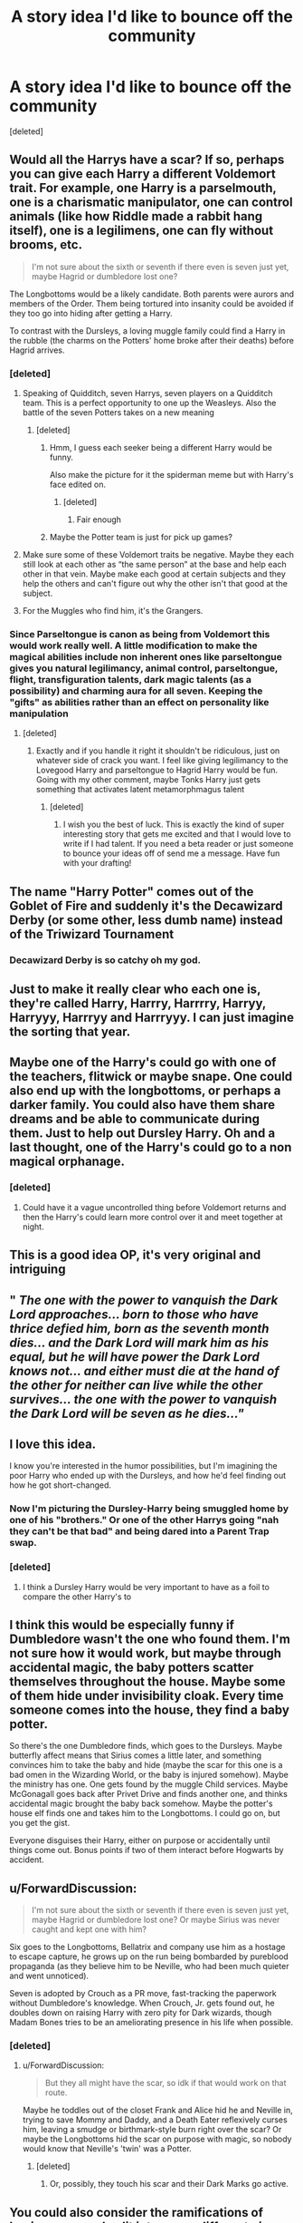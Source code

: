 #+TITLE: A story idea I'd like to bounce off the community

* A story idea I'd like to bounce off the community
:PROPERTIES:
:Score: 89
:DateUnix: 1562843106.0
:DateShort: 2019-Jul-11
:FlairText: Discussion
:END:
[deleted]


** Would all the Harrys have a scar? If so, perhaps you can give each Harry a different Voldemort trait. For example, one Harry is a parselmouth, one is a charismatic manipulator, one can control animals (like how Riddle made a rabbit hang itself), one is a legilimens, one can fly without brooms, etc.

#+begin_quote
  I'm not sure about the sixth or seventh if there even is seven just yet, maybe Hagrid or dumbledore lost one?
#+end_quote

The Longbottoms would be a likely candidate. Both parents were aurors and members of the Order. Them being tortured into insanity could be avoided if they too go into hiding after getting a Harry.

To contrast with the Dursleys, a loving muggle family could find a Harry in the rubble (the charms on the Potters' home broke after their deaths) before Hagrid arrives.
:PROPERTIES:
:Author: DudemanOfBorg
:Score: 46
:DateUnix: 1562853176.0
:DateShort: 2019-Jul-11
:END:

*** [deleted]
:PROPERTIES:
:Score: 23
:DateUnix: 1562858911.0
:DateShort: 2019-Jul-11
:END:

**** Speaking of Quidditch, seven Harrys, seven players on a Quidditch team. This is a perfect opportunity to one up the Weasleys. Also the battle of the seven Potters takes on a new meaning
:PROPERTIES:
:Author: machjacob51141
:Score: 33
:DateUnix: 1562862246.0
:DateShort: 2019-Jul-11
:END:

***** [deleted]
:PROPERTIES:
:Score: 15
:DateUnix: 1562863717.0
:DateShort: 2019-Jul-11
:END:

****** Hmm, I guess each seeker being a different Harry would be funny.

Also make the picture for it the spiderman meme but with Harry's face edited on.
:PROPERTIES:
:Author: machjacob51141
:Score: 19
:DateUnix: 1562867001.0
:DateShort: 2019-Jul-11
:END:

******* [deleted]
:PROPERTIES:
:Score: 10
:DateUnix: 1562871654.0
:DateShort: 2019-Jul-11
:END:

******** Fair enough
:PROPERTIES:
:Author: machjacob51141
:Score: 7
:DateUnix: 1562875471.0
:DateShort: 2019-Jul-12
:END:


****** Maybe the Potter team is just for pick up games?
:PROPERTIES:
:Author: Kingsonne
:Score: 8
:DateUnix: 1562885724.0
:DateShort: 2019-Jul-12
:END:


**** Make sure some of these Voldemort traits be negative. Maybe they each still look at each other as “the same person” at the base and help each other in that vein. Maybe make each good at certain subjects and they help the others and can't figure out why the other isn't that good at the subject.
:PROPERTIES:
:Author: Garanar
:Score: 10
:DateUnix: 1562877564.0
:DateShort: 2019-Jul-12
:END:


**** For the Muggles who find him, it's the Grangers.
:PROPERTIES:
:Author: Jahoan
:Score: 1
:DateUnix: 1564717129.0
:DateShort: 2019-Aug-02
:END:


*** Since Parseltongue is canon as being from Voldemort this would work really well. A little modification to make the magical abilities include non inherent ones like parseltongue gives you natural legilimancy, animal control, parseltongue, flight, transfiguration talents, dark magic talents (as a possibility) and charming aura for all seven. Keeping the "gifts" as abilities rather than an effect on personality like manipulation
:PROPERTIES:
:Author: Kingsonne
:Score: 5
:DateUnix: 1562885981.0
:DateShort: 2019-Jul-12
:END:

**** [deleted]
:PROPERTIES:
:Score: 4
:DateUnix: 1562886659.0
:DateShort: 2019-Jul-12
:END:

***** Exactly and if you handle it right it shouldn't be ridiculous, just on whatever side of crack you want. I feel like giving legilimancy to the Lovegood Harry and parseltongue to Hagrid Harry would be fun. Going with my other comment, maybe Tonks Harry just gets something that activates latent metamorphmagus talent
:PROPERTIES:
:Author: Kingsonne
:Score: 4
:DateUnix: 1562887898.0
:DateShort: 2019-Jul-12
:END:

****** [deleted]
:PROPERTIES:
:Score: 3
:DateUnix: 1562888653.0
:DateShort: 2019-Jul-12
:END:

******* I wish you the best of luck. This is exactly the kind of super interesting story that gets me excited and that I would love to write if I had talent. If you need a beta reader or just someone to bounce your ideas off of send me a message. Have fun with your drafting!
:PROPERTIES:
:Author: Kingsonne
:Score: 4
:DateUnix: 1562890010.0
:DateShort: 2019-Jul-12
:END:


** The name "Harry Potter" comes out of the Goblet of Fire and suddenly it's the Decawizard Derby (or some other, less dumb name) instead of the Triwizard Tournament
:PROPERTIES:
:Author: Zealousnessity
:Score: 43
:DateUnix: 1562860039.0
:DateShort: 2019-Jul-11
:END:

*** Decawizard Derby is so catchy oh my god.
:PROPERTIES:
:Author: JoesAlot
:Score: 24
:DateUnix: 1562887865.0
:DateShort: 2019-Jul-12
:END:


** Just to make it really clear who each one is, they're called Harry, Harrry, Harrrry, Harryy, Harryyy, Harrryy and Harrryyy. I can just imagine the sorting that year.
:PROPERTIES:
:Author: machjacob51141
:Score: 21
:DateUnix: 1562862461.0
:DateShort: 2019-Jul-11
:END:


** Maybe one of the Harry's could go with one of the teachers, flitwick or maybe snape. One could also end up with the longbottoms, or perhaps a darker family. You could also have them share dreams and be able to communicate during them. Just to help out Dursley Harry. Oh and a last thought, one of the Harry's could go to a non magical orphanage.
:PROPERTIES:
:Author: Daemon-Blackbrier
:Score: 16
:DateUnix: 1562852377.0
:DateShort: 2019-Jul-11
:END:

*** [deleted]
:PROPERTIES:
:Score: 15
:DateUnix: 1562852636.0
:DateShort: 2019-Jul-11
:END:

**** Could have it a vague uncontrolled thing before Voldemort returns and then the Harry's could learn more control over it and meet together at night.
:PROPERTIES:
:Author: Kingsonne
:Score: 7
:DateUnix: 1562887961.0
:DateShort: 2019-Jul-12
:END:


** This is a good idea OP, it's very original and intriguing
:PROPERTIES:
:Author: your-english-cousin
:Score: 13
:DateUnix: 1562848045.0
:DateShort: 2019-Jul-11
:END:


** " /The one with the power to vanquish the Dark Lord approaches... born to those who have thrice defied him, born as the seventh month dies... and the Dark Lord will mark him as his equal, but he will have power the Dark Lord knows not... and either must die at the hand of the other for neither can live while the other survives... the one with the power to vanquish the Dark Lord will be seven as he dies..."/
:PROPERTIES:
:Author: dratnon
:Score: 14
:DateUnix: 1562883533.0
:DateShort: 2019-Jul-12
:END:


** I love this idea.

I know you're interested in the humor possibilities, but I'm imagining the poor Harry who ended up with the Dursleys, and how he'd feel finding out how he got short-changed.
:PROPERTIES:
:Author: AevnNoram
:Score: 13
:DateUnix: 1562859042.0
:DateShort: 2019-Jul-11
:END:

*** Now I'm picturing the Dursley-Harry being smuggled home by one of his "brothers." Or one of the other Harrys going "nah they can't be that bad" and being dared into a Parent Trap swap.
:PROPERTIES:
:Author: paper0wl
:Score: 20
:DateUnix: 1562903869.0
:DateShort: 2019-Jul-12
:END:


*** [deleted]
:PROPERTIES:
:Score: 13
:DateUnix: 1562859527.0
:DateShort: 2019-Jul-11
:END:

**** I think a Dursley Harry would be very important to have as a foil to compare the other Harry's to
:PROPERTIES:
:Author: Kingsonne
:Score: 7
:DateUnix: 1562885073.0
:DateShort: 2019-Jul-12
:END:


** I think this would be especially funny if Dumbledore wasn't the one who found them. I'm not sure how it would work, but maybe through accidental magic, the baby potters scatter themselves throughout the house. Maybe some of them hide under invisibility cloak. Every time someone comes into the house, they find a baby potter.

So there's the one Dumbledore finds, which goes to the Dursleys. Maybe butterfly affect means that Sirius comes a little later, and something convinces him to take the baby and hide (maybe the scar for this one is a bad omen in the Wizarding World, or the baby is injured somehow). Maybe the ministry has one. One gets found by the muggle Child services. Maybe McGonagall goes back after Privet Drive and finds another one, and thinks accidental magic brought the baby back somehow. Maybe the potter's house elf finds one and takes him to the Longbottoms. I could go on, but you get the gist.

Everyone disguises their Harry, either on purpose or accidentally until things come out. Bonus points if two of them interact before Hogwarts by accident.
:PROPERTIES:
:Author: poondi
:Score: 12
:DateUnix: 1562887649.0
:DateShort: 2019-Jul-12
:END:


** u/ForwardDiscussion:
#+begin_quote
  I'm not sure about the sixth or seventh if there even is seven just yet, maybe Hagrid or dumbledore lost one? Or maybe Sirius was never caught and kept one with him?
#+end_quote

Six goes to the Longbottoms, Bellatrix and company use him as a hostage to escape capture, he grows up on the run being bombarded by pureblood propaganda (as they believe him to be Neville, who had been much quieter and went unnoticed).

Seven is adopted by Crouch as a PR move, fast-tracking the paperwork without Dumbledore's knowledge. When Crouch, Jr. gets found out, he doubles down on raising Harry with zero pity for Dark wizards, though Madam Bones tries to be an ameliorating presence in his life when possible.
:PROPERTIES:
:Author: ForwardDiscussion
:Score: 9
:DateUnix: 1562864587.0
:DateShort: 2019-Jul-11
:END:

*** [deleted]
:PROPERTIES:
:Score: 10
:DateUnix: 1562866145.0
:DateShort: 2019-Jul-11
:END:

**** u/ForwardDiscussion:
#+begin_quote
  But they all might have the scar, so idk if that would work on that route.
#+end_quote

Maybe he toddles out of the closet Frank and Alice hid he and Neville in, trying to save Mommy and Daddy, and a Death Eater reflexively curses him, leaving a smudge or birthmark-style burn right over the scar? Or maybe the Longbottoms hid the scar on purpose with magic, so nobody would know that Neville's 'twin' was a Potter.
:PROPERTIES:
:Author: ForwardDiscussion
:Score: 4
:DateUnix: 1562866445.0
:DateShort: 2019-Jul-11
:END:

***** [deleted]
:PROPERTIES:
:Score: 4
:DateUnix: 1562869253.0
:DateShort: 2019-Jul-11
:END:

****** Or, possibly, they touch his scar and their Dark Marks go active.
:PROPERTIES:
:Author: ForwardDiscussion
:Score: 9
:DateUnix: 1562869386.0
:DateShort: 2019-Jul-11
:END:


** You could also consider the ramifications of having your soul split into seven different pieces too; IE Voldemort. Perhaps you could make each one of them "passably good" at one aspect of magic and yet horrendous at all of the others.

Another potential plot point could be the reunification of their soul.
:PROPERTIES:
:Author: CloakedDarkness
:Score: 8
:DateUnix: 1562861641.0
:DateShort: 2019-Jul-11
:END:


** First of all. Absolutely genius idea I think. Going off of the other comments, I would say that Crouch Harry would probably be the best for six, giving some interesting ripple effects on canon.

The Longbottoms would be interesting for the ripple effect of keeping them from insanity possibly, but doesnt make for a significantly different version of Harry from Andromeda Harry. I think either would work great though. (Side thought, I've read a number of fics where Harry's regrowing his hair was a sign of latent metamorphmagus abilities. You could have those abilities be something that needs encouragement at a young age to develop properly and only Andromedas Harry gets them)

I think the best bet for another unique perspective on Harry would be to have him grow up in the home of one of his muggleborn classmates. This would give another perspective on muggle raised Harry and give him a connection to another classmate that would be interesting to read. Easily justified as wanting to hide Harry somewhere completely out of the magical world for now and with no connections like the Dursleys, while still giving him some connection come Hogwarts time.
:PROPERTIES:
:Author: Kingsonne
:Score: 5
:DateUnix: 1562885654.0
:DateShort: 2019-Jul-12
:END:

*** [deleted]
:PROPERTIES:
:Score: 1
:DateUnix: 1562886952.0
:DateShort: 2019-Jul-12
:END:

**** If you like the Blood Purist raised Harry idea, you could let it fall apart come Hogwarts and have that Harry be taken away and sent to live with the Weasleys and be unhappy about it. Or you could have the Lestranges approach Malfoy just before Hogwarts, having kept their Harry a secret till then and have him take in their Harry since he was officially pardoned. Have him do some political maneuvering to prevent the good guys from taking him back.
:PROPERTIES:
:Author: Kingsonne
:Score: 3
:DateUnix: 1562888492.0
:DateShort: 2019-Jul-12
:END:


** Could you imagine, 6 or 7 sets of parents barging into Dumbledore's office at the same time and shouting in unison, "Dumbledore, you manipulative old coot!"
:PROPERTIES:
:Author: BrettKeaneOfficial
:Score: 6
:DateUnix: 1562864383.0
:DateShort: 2019-Jul-11
:END:


** Who gets the holly wand?
:PROPERTIES:
:Author: 4wallsandawindow
:Score: 3
:DateUnix: 1562887423.0
:DateShort: 2019-Jul-12
:END:

*** [deleted]
:PROPERTIES:
:Score: 6
:DateUnix: 1562887613.0
:DateShort: 2019-Jul-12
:END:

**** It depends on what genre you want to stick to, but having Dumbledore conduct a ritual or something to put them back together at age 11 (when magic matures, settles, whatever) would be great for a competent Harry without Dumbledore bashing. On the other hand, seven Harry's could be very comedic for Voldie. Also, there was a fic where the killing curse divides Harry into 14 and they all have to live with the Dursleys who struggle financially to feed them all and Dudley is super scared because they gang up on him if he tries to bully them.
:PROPERTIES:
:Author: 4wallsandawindow
:Score: 7
:DateUnix: 1562888004.0
:DateShort: 2019-Jul-12
:END:

***** Could you link?
:PROPERTIES:
:Score: 1
:DateUnix: 1567598746.0
:DateShort: 2019-Sep-04
:END:


** So which one would be "real"? Would any one of them still be the "chosen one"?
:PROPERTIES:
:Author: Pearl_Dawnclaw
:Score: 2
:DateUnix: 1562871136.0
:DateShort: 2019-Jul-11
:END:

*** [deleted]
:PROPERTIES:
:Score: 2
:DateUnix: 1562871407.0
:DateShort: 2019-Jul-11
:END:

**** I'm just imagining 7 Harrys trooping into the forest during the final battle in DH to go get killed by Voldemort and Voldemort just like WTH XD
:PROPERTIES:
:Author: Pearl_Dawnclaw
:Score: 11
:DateUnix: 1562872359.0
:DateShort: 2019-Jul-11
:END:


** So there's Harry Harrison Harold Hardwin Hadrian Harvey Harley

Potter
:PROPERTIES:
:Author: DeltaKnight191
:Score: 2
:DateUnix: 1564675523.0
:DateShort: 2019-Aug-01
:END:


** How about one Harry with Aberforth? Grows up surly and rough around the edges with a decent amount of disdain for Albus...
:PROPERTIES:
:Author: Ch1pp
:Score: 2
:DateUnix: 1564710050.0
:DateShort: 2019-Aug-02
:END:


** I wonder if anyone has written this story already. It is so good.
:PROPERTIES:
:Score: 2
:DateUnix: 1567598890.0
:DateShort: 2019-Sep-04
:END:

*** [deleted]
:PROPERTIES:
:Score: 1
:DateUnix: 1567599123.0
:DateShort: 2019-Sep-04
:END:

**** Good idea. Could you do a self promotion when it is finished?
:PROPERTIES:
:Score: 2
:DateUnix: 1567599491.0
:DateShort: 2019-Sep-04
:END:
